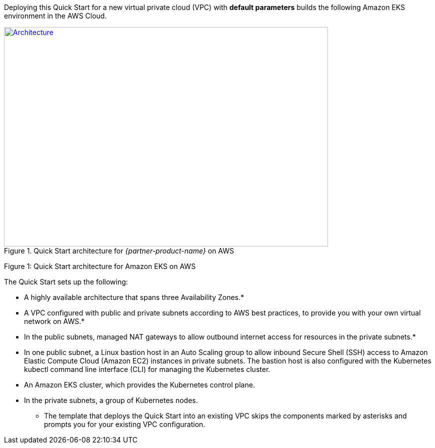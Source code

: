 Deploying this Quick Start for a new virtual private cloud (VPC) with *default parameters* builds the following Amazon
EKS environment in the AWS Cloud.

[#architecture1]
.Quick Start architecture for _{partner-product-name}_ on AWS
[link=images/architecture_diagram.png]
image::../images/architecture_diagram.png[Architecture,width=648,height=439]

Figure 1: Quick Start architecture for Amazon EKS on AWS

The Quick Start sets up the following:

* A highly available architecture that spans three Availability Zones.*
* A VPC configured with public and private subnets according to AWS best practices, to provide you with your own virtual network on AWS.*
* In the public subnets, managed NAT gateways to allow outbound internet access for resources in the private subnets.*
* In one public subnet, a Linux bastion host in an Auto Scaling group to allow inbound Secure Shell (SSH) access to Amazon Elastic Compute Cloud (Amazon EC2) instances in private subnets. The bastion host is also configured with the Kubernetes kubectl command line interface (CLI) for managing the Kubernetes cluster.
* An Amazon EKS cluster, which provides the Kubernetes control plane.
* In the private subnets, a group of Kubernetes nodes.

*** The template that deploys the Quick Start into an existing VPC skips the components marked by asterisks and prompts you for your existing VPC configuration.
